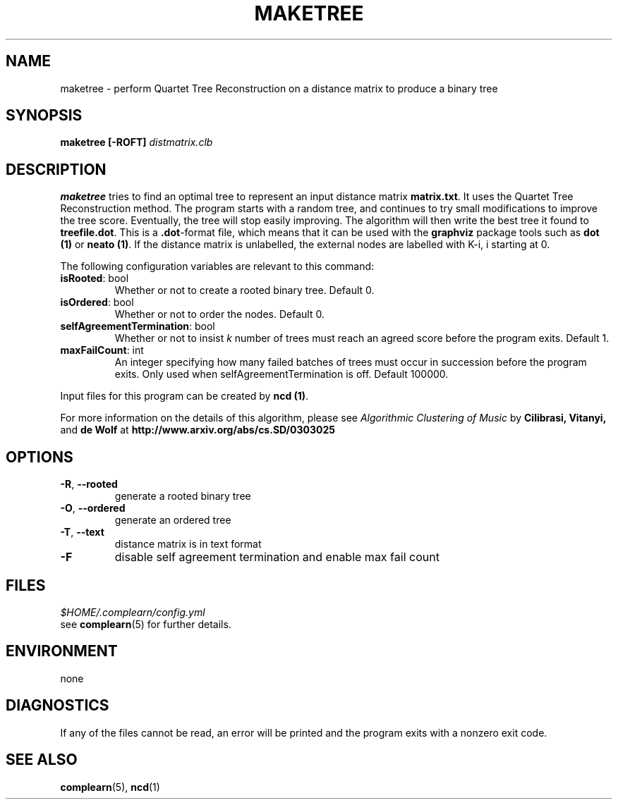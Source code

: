.TH MAKETREE 1
.SH NAME
maketree \- perform Quartet Tree Reconstruction on a distance matrix to produce
a binary tree
.SH SYNOPSIS
.B maketree [-ROFT]
.I distmatrix.clb
.SH DESCRIPTION
.B maketree
tries to find an optimal tree to represent an input distance matrix \fBmatrix.txt\fR.
It uses the Quartet Tree Reconstruction method.  The program starts with a
random tree, and continues to try small modifications to improve the tree
score.  Eventually, the tree will stop easily improving.  The algorithm will
then write the best tree it found to \fBtreefile.dot\fR.  This is a
\fB.dot\fR-format file, which means that it can be used with the \fBgraphviz\fR
package tools such as \fBdot (1)\fR or \fBneato (1)\fR. If the distance matrix
is unlabelled, the external nodes are labelled with K-i, i starting at 0.

The following configuration variables are relevant to this command:

.TP
\fBisRooted\fR: bool
Whether or not to create a rooted binary tree. Default 0.

.TP
\fBisOrdered\fR: bool
Whether or not to order the nodes. Default 0.

.TP
\fBselfAgreementTermination\fR: bool
Whether or not to insist \fIk\fR number of trees must reach an agreed score
before the program exits. Default 1.

.TP
\fBmaxFailCount\fR: int
An integer specifying how many failed batches of trees must occur in succession
before the program exits.  Only used when selfAgreementTermination is off.
Default 100000.

.PP
Input files for this program can be created by \fBncd (1)\fR.
.PP
For more information on the details of this algorithm, please see
\fIAlgorithmic Clustering of Music\fR by \fBCilibrasi, Vitanyi,\fR and \fBde Wolf\fR at \fBhttp://www.arxiv.org/abs/cs.SD/0303025\fR
.SH OPTIONS
.TP
\fB\-R\fR, \fB\-\-rooted\fR
generate a rooted binary tree
.TP
\fB\-O\fR, \fB\-\-ordered\fR
generate an ordered tree
.TP
\fB\-T\fR, \fB\-\-text\fR
distance matrix is in text format
.TP
\fB\-F\fR
disable self agreement termination and enable max fail count

.SH FILES
.I $HOME/.complearn/config.yml
.RS per-user configuration file, overrides systemwide default
see
.BR complearn (5)
for further details.
.SH ENVIRONMENT
none
.SH DIAGNOSTICS
If any of the files cannot be read, an error will be printed and the program exits with a nonzero exit code.
.SH "SEE ALSO"
.BR complearn (5),
.BR ncd (1)
